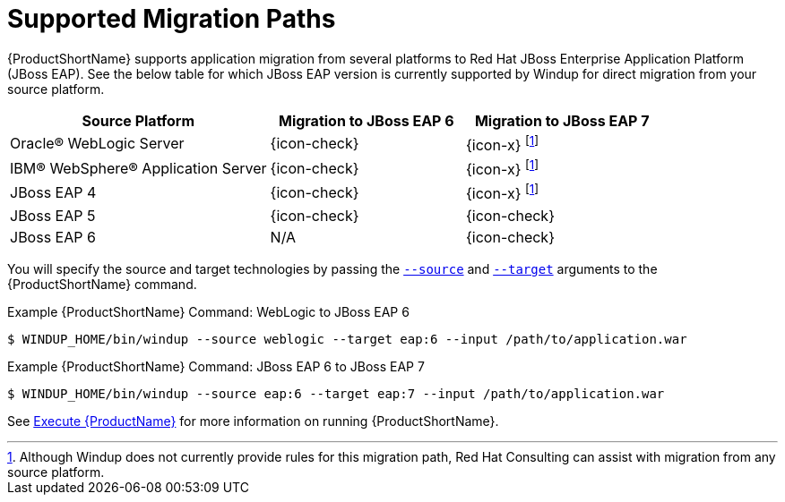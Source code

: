 [[migration_paths]]
= Supported Migration Paths

{ProductShortName} supports application migration from several platforms to Red Hat JBoss Enterprise Application Platform (JBoss EAP). See the below table for which JBoss EAP version is currently supported by Windup for direct migration from your source platform.

[cols="40%,30%,30%",options="header"]
|====
| Source Platform |Migration to JBoss&nbsp;EAP&nbsp;6 | Migration to JBoss&nbsp;EAP&nbsp;7
| Oracle® WebLogic Server | {icon-check} | {icon-x} footnoteref:[note1,Although Windup does not currently provide rules for this migration path, Red Hat Consulting can assist with migration from any source platform.]
| IBM® WebSphere® Application Server | {icon-check} | {icon-x} footnoteref:[note1]
| JBoss EAP 4 | {icon-check} | {icon-x} footnoteref:[note1]
| JBoss EAP 5 | {icon-check} | {icon-check}
| JBoss EAP 6 | N/A | {icon-check}
|====

You will specify the source and target technologies by passing the xref:source_argument[`--source`] and xref:target_argument[`--target`] arguments to the {ProductShortName} command.

.Example {ProductShortName} Command: WebLogic to JBoss EAP 6
[source,options="nowrap"]
----
$ WINDUP_HOME/bin/windup --source weblogic --target eap:6 --input /path/to/application.war
----

.Example {ProductShortName} Command: JBoss EAP 6 to JBoss EAP 7
[source,options="nowrap"]
----
$ WINDUP_HOME/bin/windup --source eap:6 --target eap:7 --input /path/to/application.war
----

See xref:Execute[Execute {ProductName}] for more information on running {ProductShortName}.
